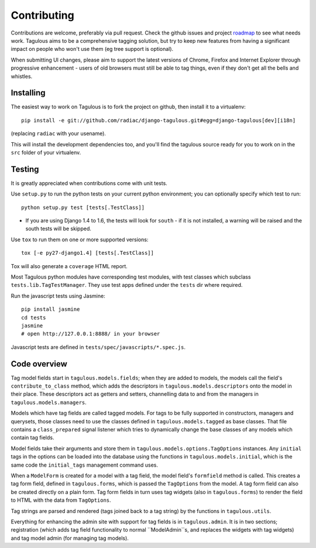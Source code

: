 .. _contributing:

Contributing
============

Contributions are welcome, preferably via pull request. Check the github issues
and project `roadmap <CHANGES>`_ to see what needs work. Tagulous aims to be a
comprehensive tagging solution, but try to keep new features from having a
significant impact on people who won't use them (eg tree support is optional).

When submitting UI changes, please aim to support the latest versions of
Chrome, Firefox and Internet Explorer through progressive enhancement - users
of old browsers must still be able to tag things, even if they don't get all
the bells and whistles.


Installing
----------

The easiest way to work on Tagulous is to fork the project on github, then
install it to a virtualenv::

    pip install -e git://github.com/radiac/django-tagulous.git#egg=django-tagulous[dev][i18n]

(replacing ``radiac`` with your usename).

This will install the development dependencies too, and you'll find the
tagulous source ready for you to work on in the ``src`` folder of your
virtualenv.


Testing
-------

It is greatly appreciated when contributions come with unit tests.

Use ``setup.py`` to run the python tests on your current python environment;
you can optionally specify which test to run::

    python setup.py test [tests[.TestClass]]
    
* If you are using Django 1.4 to 1.6, the tests will look for ``south`` - if it
  is not installed, a warning will be raised and the south tests will be
  skipped.

Use ``tox`` to run them on one or more supported versions::

    tox [-e py27-django1.4] [tests[.TestClass]]

Tox will also generate a ``coverage`` HTML report.

Most Tagulous python modules have corresponding test modules, with test classes
which subclass ``tests.lib.TagTestManager``. They use test apps defined under
the ``tests`` dir where required.

Run the javascript tests using Jasmine::

    pip install jasmine
    cd tests
    jasmine
    # open http://127.0.0.1:8888/ in your browser

Javascript tests are defined in ``tests/spec/javascripts/*.spec.js``.


Code overview
-------------

Tag model fields start in ``tagulous.models.fields``; when they are added to
models, the models call the field's ``contribute_to_class`` method, which adds
the descriptors in ``tagulous.models.descriptors`` onto the model in their
place. These descriptors act as getters and setters, channelling data to and
from the managers in ``tagulous.models.managers``.

Models which have tag fields are called tagged models. For tags to be fully
supported in constructors, managers and querysets, those classes need to use
the classes defined in ``tagulous.models.tagged`` as base classes. That file
contains a ``class_prepared`` signal listener which tries to dynamically
change the base classes of any models which contain tag fields.

Model fields take their arguments and store them in
``tagulous.models.options.TagOptions`` instances. Any ``initial`` tags in the
options can be loaded into the database using the functions in
``tagulous.models.initial``, which is the same code the ``initial_tags``
management command uses.

When a ``ModelForm`` is created for a model with a tag field, the model field's
``formfield`` method is called. This creates a tag form field, defined in
``tagulous.forms``, which is passed the ``TagOptions`` from the model. A
tag form field can also be created directly on a plain form. Tag form fields
in turn uses tag widgets (also in ``tagulous.forms``) to render the field to
HTML with the data from ``TagOptions``.

Tag strings are parsed and rendered (tags joined back to a tag string) by the
functions in ``tagulous.utils``.

Everything for enhancing the admin site with support for tag fields is in
``tagulous.admin``. It is in two sections; registration (which adds tag field
functionality to normal ``ModelAdmin``s, and replaces the widgets with tag
widgets) and tag model admin (for managing tag models).
